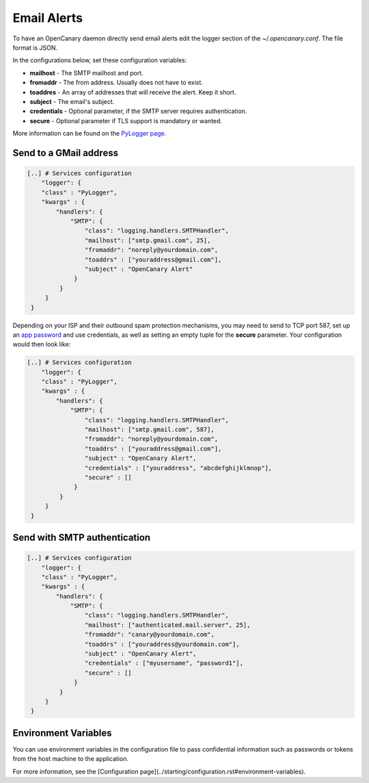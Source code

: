 Email Alerts
============

To have an OpenCanary daemon directly send email alerts edit the logger section of the *~/.opencanary.conf*. The file format is JSON.

In the configurations below, set these configuration variables:

* **mailhost** - The SMTP mailhost and port.
* **fromaddr** - The from address. Usually does not have to exist.
* **toaddres** - An array of addresses that will receive the alert. Keep it short.
* **subject** - The email's subject.
* **credentials** - Optional parameter, if the SMTP server requires authentication.
* **secure** - Optional parameter if TLS support is mandatory or wanted.
  
More information can be found on the `PyLogger page <https://docs.python.org/2/library/logging.handlers.html#logging.handlers.SMTPHandler>`_.

Send to a GMail address
-----------------------

.. code-block:: json

   [..] # Services configuration
       "logger": {
       "class" : "PyLogger",
       "kwargs" : {
           "handlers": {
               "SMTP": {
                   "class": "logging.handlers.SMTPHandler",
                   "mailhost": ["smtp.gmail.com", 25],
                   "fromaddr": "noreply@yourdomain.com",
                   "toaddrs" : ["youraddress@gmail.com"],
                   "subject" : "OpenCanary Alert"
                }
            }
        }
    }

Depending on your ISP and their outbound spam protection mechanisms, you may need to send to TCP port 587, set up an `app password <https://support.google.com/accounts/answer/185833?hl=en>`_ and use credentials, as well as setting an empty tuple for the **secure** parameter. Your configuration would then look like:


.. code-block:: json

   [..] # Services configuration
       "logger": {
       "class" : "PyLogger",
       "kwargs" : {
           "handlers": {
               "SMTP": {
                   "class": "logging.handlers.SMTPHandler",
                   "mailhost": ["smtp.gmail.com", 587],
                   "fromaddr": "noreply@yourdomain.com",
                   "toaddrs" : ["youraddress@gmail.com"],
                   "subject" : "OpenCanary Alert",
                   "credentials" : ["youraddress", "abcdefghijklmnop"],
                   "secure" : []
                }
            }
        }
    }

Send with SMTP authentication
-----------------------------

.. code-block:: json

   [..] # Services configuration
       "logger": {
       "class" : "PyLogger",
       "kwargs" : {
           "handlers": {
               "SMTP": {
                   "class": "logging.handlers.SMTPHandler",
                   "mailhost": ["authenticated.mail.server", 25],
                   "fromaddr": "canary@yourdomain.com",
                   "toaddrs" : ["youraddress@yourdomain.com"],
                   "subject" : "OpenCanary Alert",
                   "credentials" : ["myusername", "password1"],
		   "secure" : []
                }
            }
        }
    }

Environment Variables
---------------------

You can use environment variables in the configuration file to pass confidential information such as passwords or tokens from the host machine to the application.

For more information, see the [Configuration page](../starting/configuration.rst#environment-variables).
